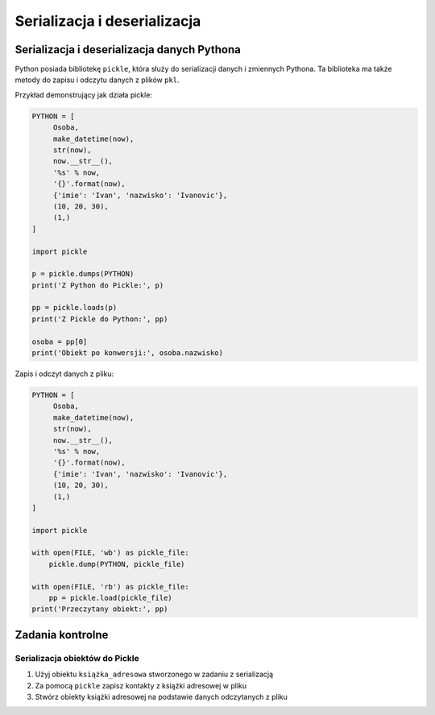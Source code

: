*****************************
Serializacja i deserializacja
*****************************


Serializacja i deserializacja danych Pythona
============================================
Python posiada bibliotekę ``pickle``, która służy do serializacji danych i zmiennych Pythona. Ta biblioteka ma także metody do zapisu i odczytu danych z plików ``pkl``.

Przykład demonstrujący jak działa pickle:

.. code-block:: python

    PYTHON = [
         Osoba,
         make_datetime(now),
         str(now),
         now.__str__(),
         '%s' % now,
         '{}'.format(now),
         {'imie': 'Ivan', 'nazwisko': 'Ivanovic'},
         (10, 20, 30),
         (1,)
    ]

    import pickle

    p = pickle.dumps(PYTHON)
    print('Z Python do Pickle:', p)

    pp = pickle.loads(p)
    print('Z Pickle do Python:', pp)

    osoba = pp[0]
    print('Obiekt po konwersji:', osoba.nazwisko)


Zapis i odczyt danych z pliku:

.. code-block:: python

    PYTHON = [
         Osoba,
         make_datetime(now),
         str(now),
         now.__str__(),
         '%s' % now,
         '{}'.format(now),
         {'imie': 'Ivan', 'nazwisko': 'Ivanovic'},
         (10, 20, 30),
         (1,)
    ]

    import pickle

    with open(FILE, 'wb') as pickle_file:
        pickle.dump(PYTHON, pickle_file)

    with open(FILE, 'rb') as pickle_file:
        pp = pickle.load(pickle_file)
    print('Przeczytany obiekt:', pp)


Zadania kontrolne
=================

Serializacja obiektów do Pickle
-------------------------------
#. Użyj obiektu ``książka_adresowa`` stworzonego w zadaniu z serializacją
#. Za pomocą ``pickle`` zapisz kontakty z książki adresowej w pliku
#. Stwórz obiekty książki adresowej na podstawie danych odczytanych z pliku
